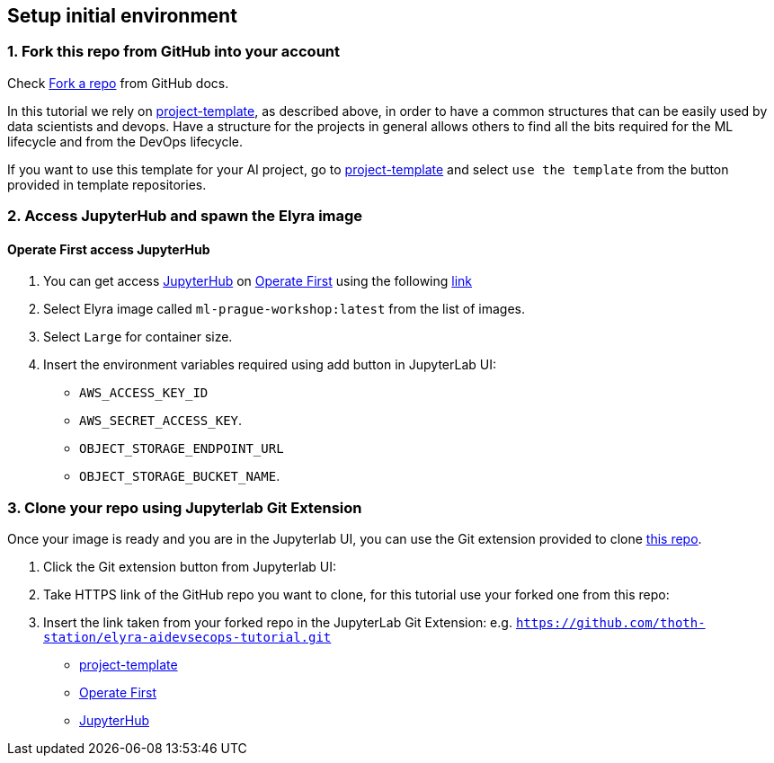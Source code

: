 == Setup initial environment

=== 1. Fork this repo from GitHub into your account

Check
https://docs.github.com/en/github/getting-started-with-github/fork-a-repo[Fork
a repo] from GitHub docs.

In this tutorial we rely on
https://github.com/aicoe-aiops/project-template[project-template], as
described above, in order to have a common structures that can be easily
used by data scientists and devops. Have a structure for the projects in
general allows others to find all the bits required for the ML lifecycle
and from the DevOps lifecycle.

If you want to use this template for your AI project, go to
https://github.com/aicoe-aiops/project-template[project-template] and
select `use the template` from the button provided in template
repositories.

=== 2. Access JupyterHub and spawn the Elyra image

==== Operate First access JupyterHub

[arabic]
. You can get access https://jupyter.org/hub[JupyterHub] on
https://www.operate-first.cloud/[Operate First] using the following
https://jupyterhub-opf-jupyterhub.apps.zero.massopen.cloud/[link]

[arabic, start=2]
. Select Elyra image called `ml-prague-workshop:latest` from the list of
images.
. Select `Large` for container size.
. Insert the environment variables required using add button in
JupyterLab UI:

* `AWS_ACCESS_KEY_ID`
* `AWS_SECRET_ACCESS_KEY`.
* `OBJECT_STORAGE_ENDPOINT_URL`
* `OBJECT_STORAGE_BUCKET_NAME`.

=== 3. Clone your repo using Jupyterlab Git Extension

Once your image is ready and you are in the Jupyterlab UI, you can use
the Git extension provided to clone
https://github.com/thoth-station/elyra-aidevsecops-tutorial.git[this
repo].

[arabic]
. Click the Git extension button from Jupyterlab UI:

[arabic, start=2]
. Take HTTPS link of the GitHub repo you want to clone, for this
tutorial use your forked one from this repo:

[arabic, start=3]
. Insert the link taken from your forked repo in the JupyterLab Git
Extension:
e.g. `https://github.com/thoth-station/elyra-aidevsecops-tutorial.git`

* https://github.com/aicoe-aiops/project-template[project-template]
* https://www.operate-first.cloud/[Operate First]
* https://jupyter.org/hub[JupyterHub]

